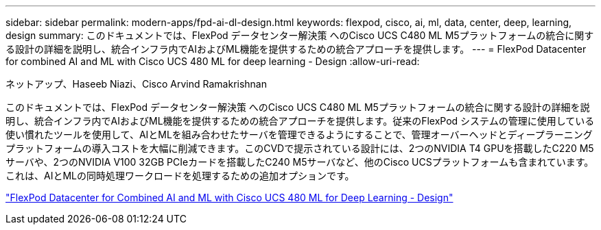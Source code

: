 ---
sidebar: sidebar 
permalink: modern-apps/fpd-ai-dl-design.html 
keywords: flexpod, cisco, ai, ml, data, center, deep, learning, design 
summary: このドキュメントでは、FlexPod データセンター解決策 へのCisco UCS C480 ML M5プラットフォームの統合に関する設計の詳細を説明し、統合インフラ内でAIおよびML機能を提供するための統合アプローチを提供します。 
---
= FlexPod Datacenter for combined AI and ML with Cisco UCS 480 ML for deep learning - Design
:allow-uri-read: 


ネットアップ、Haseeb Niazi、Cisco Arvind Ramakrishnan

[role="lead"]
このドキュメントでは、FlexPod データセンター解決策 へのCisco UCS C480 ML M5プラットフォームの統合に関する設計の詳細を説明し、統合インフラ内でAIおよびML機能を提供するための統合アプローチを提供します。従来のFlexPod システムの管理に使用している使い慣れたツールを使用して、AIとMLを組み合わせたサーバを管理できるようにすることで、管理オーバーヘッドとディープラーニングプラットフォームの導入コストを大幅に削減できます。このCVDで提示されている設計には、2つのNVIDIA T4 GPUを搭載したC220 M5サーバや、2つのNVIDIA V100 32GB PCIeカードを搭載したC240 M5サーバなど、他のCisco UCSプラットフォームも含まれています。これは、AIとMLの同時処理ワークロードを処理するための追加オプションです。

link:https://www.cisco.com/c/en/us/td/docs/unified_computing/ucs/UCS_CVDs/flexpod_c480m5l_aiml_design.html["FlexPod Datacenter for Combined AI and ML with Cisco UCS 480 ML for Deep Learning - Design"^]
